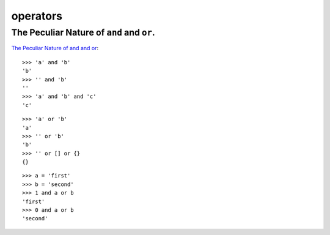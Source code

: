 operators
*********

The Peculiar Nature of ``and`` and ``or``.
==========================================

`The Peculiar Nature of and and or`_:

::

  >>> 'a' and 'b'
  'b'
  >>> '' and 'b'
  ''
  >>> 'a' and 'b' and 'c'
  'c'

::

  >>> 'a' or 'b'
  'a'
  >>> '' or 'b'
  'b'
  >>> '' or [] or {}
  {}

::

  >>> a = 'first'
  >>> b = 'second'
  >>> 1 and a or b
  'first'
  >>> 0 and a or b
  'second'


.. _`The Peculiar Nature of and and or`: http://diveintopython.org/power_of_introspection/and_or.html

